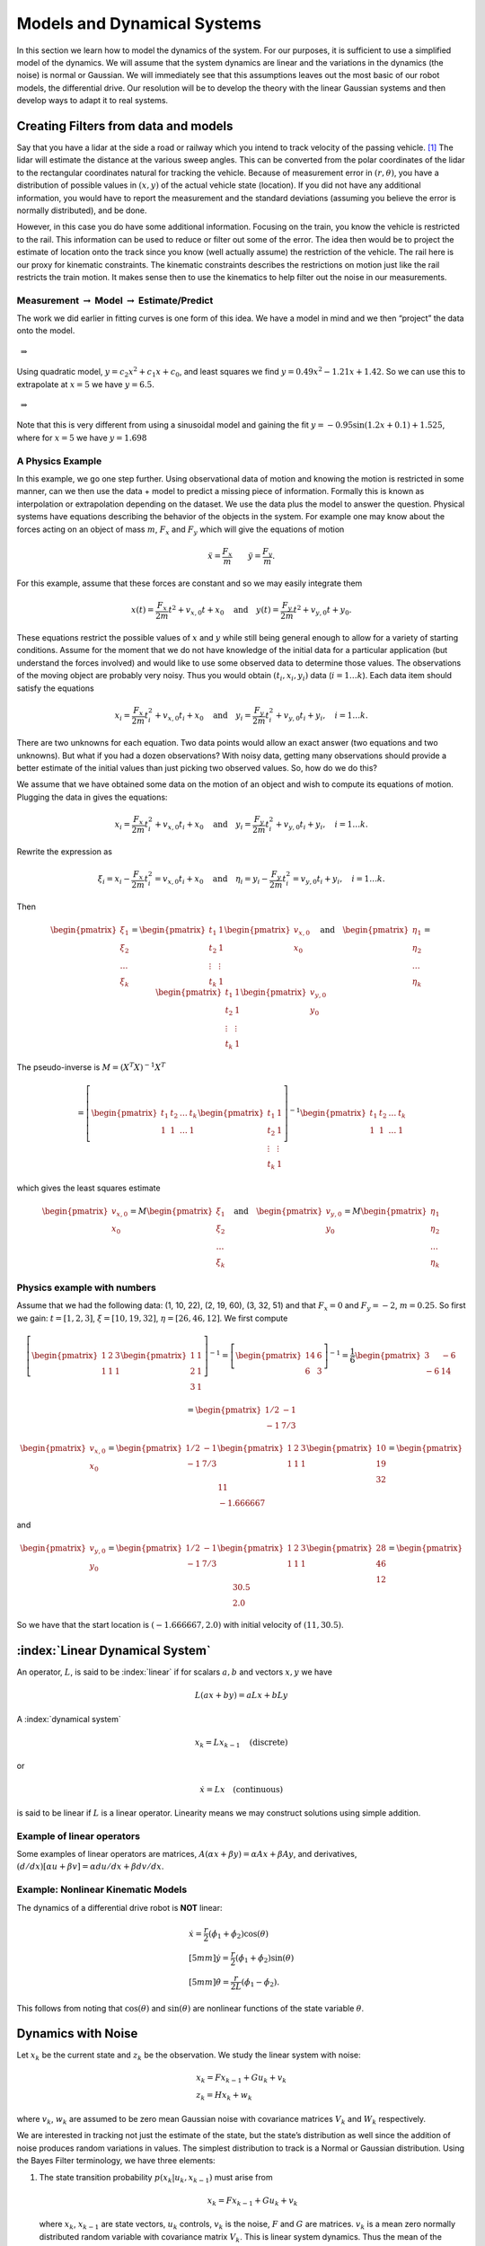 Models and Dynamical Systems
----------------------------

In this section we learn how to model the dynamics of the system.
For our purposes, it is sufficient to use a simplified model of the
dynamics. We will assume that the system dynamics are linear and the
variations in the dynamics (the noise) is normal or Gaussian. We will
immediately see that this assumptions leaves out the most basic of our
robot models, the differential drive. Our resolution will be to develop
the theory with the linear Gaussian systems and then develop ways to
adapt it to real systems.

Creating Filters from data and models
~~~~~~~~~~~~~~~~~~~~~~~~~~~~~~~~~~~~~

Say that you have a lidar at the side a road or railway which you intend
to track velocity of the passing vehicle. [#f1]_ The lidar will estimate
the distance at the various sweep angles. This can be converted from the
polar coordinates of the lidar to the rectangular coordinates natural
for tracking the vehicle. Because of measurement error in
:math:`(r, \theta)`, you have a distribution of possible values in
:math:`(x,y)` of the actual vehicle state (location). If you did not
have any additional information, you would have to report the
measurement and the standard deviations (assuming you believe the error
is normally distributed), and be done.

However, in this case you do have some additional information. Focusing
on the train, you know the vehicle is restricted to the rail. This
information can be used to reduce or filter out some of the error. The
idea then would be to project the estimate of location onto the track
since you know (well actually assume) the restriction of the vehicle.
The rail here is our proxy for kinematic constraints. The kinematic
constraints describes the restrictions on motion just like the rail
restricts the train motion. It makes sense then to use the kinematics to
help filter out the noise in our measurements.

Measurement :math:`\to` Model :math:`\to` Estimate/Predict
^^^^^^^^^^^^^^^^^^^^^^^^^^^^^^^^^^^^^^^^^^^^^^^^^^^^^^^^^^

The work we did earlier in fitting curves is one form of this idea. We
have a model in mind and we then “project” the data onto the model.

.. figure:: AdvFilteringFigures/quadpts.*
   :width: 60%
   :align: center

 :math:`\Rightarrow`

.. figure:: AdvFilteringFigures/quadgraph.*
   :width: 60%
   :align: center



Using quadratic model, :math:`y = c_2x^2 + c_1x + c_0`, and least
squares we find :math:`y = 0.49x^2 - 1.21x + 1.42`. So we can use this
to extrapolate at :math:`x=5` we have :math:`y = 6.5`.

.. figure:: AdvFilteringFigures/quadpts.*
   :width: 60%
   :align: center

 :math:`\Rightarrow`

.. figure:: AdvFilteringFigures/lscompare.*
   :width: 60%
   :align: center


Note that this is very different from using a sinusoidal model and
gaining the fit :math:`y= -0.95\sin(1.2x+0.1)+1.525`, where for
:math:`x=5` we have :math:`y=1.698`

A Physics Example
^^^^^^^^^^^^^^^^^

In this example, we go one step further. Using observational data of
motion and knowing the motion is restricted in some manner, can we then
use the data + model to predict a missing piece of information. Formally
this is known as interpolation or extrapolation depending on the
dataset. We use the data plus the model to answer the question. Physical
systems have equations describing the behavior of the objects in the
system. For example one may know about the forces acting on an object of
mass :math:`m`, :math:`F_x` and :math:`F_y` which will give the
equations of motion

.. math:: \ddot{x} = \frac{F_x}{m} \quad \quad \ddot{y} = \frac{F_y}{m} .

For this example, assume that these forces are constant and so we may
easily integrate them

.. math:: x(t) =  \frac{F_x}{2m} t^2 + v_{x,0} t + x_0 \quad \mbox{and} \quad y(t) =  \frac{F_y}{2m} t^2 + v_{y,0} t + y_0 .

These equations restrict the possible values of :math:`x` and :math:`y`
while still being general enough to allow for a variety of starting
conditions. Assume for the moment that we do not have knowledge of the
initial data for a particular application (but understand the forces
involved) and would like to use some observed data to determine those
values. The observations of the moving object are probably very noisy.
Thus you would obtain :math:`(t_i, x_i,y_i)` data (:math:`i=1 \dots k`).
Each data item should satisfy the equations

.. math:: x_i =  \frac{F_x}{2m} t_i^2 + v_{x,0} t_i + x_0 \quad \mbox{and} \quad y_i =  \frac{F_y}{2m} t_i^2 + v_{y,0} t_i + y_i, \quad i=1 \dots k .

There are two unknowns for each equation. Two data points would allow an
exact answer (two equations and two unknowns). But what if you had a
dozen observations? With noisy data, getting many observations should
provide a better estimate of the initial values than just picking two
observed values. So, how do we do this?

We assume that we have obtained some data on the motion of an object and
wish to compute its equations of motion. Plugging the data in gives the
equations:

.. math:: x_i =  \frac{F_x}{2m} t_i^2 + v_{x,0} t_i + x_0 \quad \mbox{and} \quad y_i =  \frac{F_y}{2m} t_i^2 + v_{y,0} t_i + y_i, \quad i=1 \dots k .

Rewrite the expression as

.. math:: \xi_i = x_i -  \frac{F_x}{2m} t_i^2 = v_{x,0} t_i + x_0 \quad \mbox{and} \quad \eta_i = y_i -  \frac{F_y}{2m} t_i^2 = v_{y,0} t_i + y_i, \quad i=1 \dots k .

Then

.. math::

   \begin{pmatrix} \xi_1 \\ \xi_2 \\ \dots \\ \xi_k \end{pmatrix} = \begin{pmatrix} t_1 & 1 \\ t_2 & 1 \\ \vdots & \vdots \\ t_k & 1 \end{pmatrix} \begin{pmatrix}  v_{x,0} \\ x_0 \end{pmatrix}
   \quad \mbox{and} \quad
   \begin{pmatrix} \eta_1 \\ \eta_2 \\ \dots \\ \eta_k \end{pmatrix} = \begin{pmatrix} t_1 & 1 \\ t_2 & 1 \\ \vdots & \vdots \\ t_k & 1 \end{pmatrix} \begin{pmatrix}  v_{y,0} \\ y_0 \end{pmatrix}

The pseudo-inverse is :math:`M = (X^T X)^{-1} X^T`

.. math::

   =  \left[\begin{pmatrix} t_1 & t_2 & \dots & t_k  \\ 1 & 1 & \dots & 1\end{pmatrix} \begin{pmatrix} t_1 & 1 \\ t_2 & 1 \\ \vdots & \vdots \\ t_k & 1 \end{pmatrix} \right]^{-1}
   \begin{pmatrix} t_1 & t_2 & \dots & t_k  \\ 1 & 1 & \dots & 1\end{pmatrix}

which gives the least squares estimate

.. math::

   \begin{pmatrix}  v_{x,0} \\ x_0 \end{pmatrix} =  M  \begin{pmatrix} \xi_1 \\ \xi_2 \\ \dots \\ \xi_k \end{pmatrix}
   \quad \mbox{and}
   \quad
   \begin{pmatrix}  v_{y,0} \\ y_0 \end{pmatrix} =
   M \begin{pmatrix} \eta_1 \\ \eta_2 \\ \dots \\ \eta_k \end{pmatrix}

Physics example with numbers
^^^^^^^^^^^^^^^^^^^^^^^^^^^^

Assume that we had the following data: (1, 10, 22), (2, 19, 60), (3, 32,
51) and that :math:`F_x=0` and :math:`F_y = -2`, :math:`m=0.25`. So
first we gain: :math:`t = [1, 2, 3]`, :math:`\xi = [10, 19, 32]`,
:math:`\eta = [26, 46, 12]`. We first compute

.. math::

   \left[\begin{pmatrix} 1 & 2 &  3  \\ 1 & 1 & 1\end{pmatrix} \begin{pmatrix} 1 & 1 \\ 2 & 1  \\ 3 & 1 \end{pmatrix} \right]^{-1}
   = \left[\begin{pmatrix} 14 & 6 \\ 6 & 3 \end{pmatrix}\right]^{-1} =  \frac{1}{6} \begin{pmatrix} 3 & -6 \\ -6 & 14 \end{pmatrix}



.. math:: = \begin{pmatrix} 1/2 & -1 \\ -1 & 7/3 \end{pmatrix}

.. math::

   \begin{pmatrix}  v_{x,0} \\ x_0 \end{pmatrix} = \begin{pmatrix} 1/2 & -1 \\ -1 & 7/3 \end{pmatrix}
   \begin{pmatrix} 1 & 2 &  3  \\ 1 & 1 & 1\end{pmatrix}  \begin{pmatrix} 10 \\ 19 \\ 32 \end{pmatrix}  = \begin{pmatrix} 11 \\ -1.666667\end{pmatrix}

and

.. math::

   \begin{pmatrix}  v_{y,0} \\ y_0 \end{pmatrix} = \begin{pmatrix} 1/2 & -1 \\ -1 & 7/3 \end{pmatrix}
   \begin{pmatrix} 1 & 2 &  3  \\ 1 & 1 & 1\end{pmatrix} \begin{pmatrix} 28 \\ 46 \\ 12\end{pmatrix} = \begin{pmatrix} 30.5 \\ 2.0\end{pmatrix}

So we have that the start location is :math:`(-1.666667, 2.0)` with
initial velocity of :math:`(11 , 30.5)`.

:index:`Linear Dynamical System`
~~~~~~~~~~~~~~~~~~~~~~~~~~~~~~~~~

An operator, :math:`L`, is said to be :index:`linear` if for scalars :math:`a,b`
and vectors :math:`x,y` we have

.. math:: L(ax+by) = aLx + bLy

A :index:`dynamical system`

.. math:: x_k = Lx_{k-1} \quad \text{(discrete)}

or

.. math:: \dot{x} = Lx \quad \text{(continuous)}

is said to be linear if :math:`L` is a linear operator. Linearity means
we may construct solutions using simple addition.

Example of linear operators
^^^^^^^^^^^^^^^^^^^^^^^^^^^

Some examples of linear operators are matrices,
:math:`A(\alpha x + \beta y) = \alpha Ax + \beta Ay`, and derivatives,
:math:`(d/dx) [\alpha u+\beta v] = \alpha du/dx + \beta dv/dx`.

Example: Nonlinear Kinematic Models
^^^^^^^^^^^^^^^^^^^^^^^^^^^^^^^^^^^

The dynamics of a differential drive robot is **NOT** linear:

.. math::

   \begin{array}{l}
    \dot{x} = \frac{r}{2} (\dot{\phi_1}+\dot{\phi_2})\cos(\theta) \\[5mm]
   \dot{y} = \frac{r}{2} (\dot{\phi_1}+\dot{\phi_2})\sin(\theta) \\[5mm]
   \dot{\theta} = \frac{r}{2L} (\dot{\phi_1}-\dot{\phi_2}).
   \end{array}

This follows from noting that :math:`\cos(\theta)` and
:math:`\sin(\theta)` are nonlinear functions of the state variable
:math:`\theta`.

Dynamics with Noise
~~~~~~~~~~~~~~~~~~~

Let :math:`x_k` be the current state and :math:`z_k` be the observation.
We study the linear system with noise:

.. math::

   \begin{array}{l}
   x_k = Fx_{k-1} + Gu_k + v_k\\
   z_k = Hx_k + w_k
   \end{array}

where :math:`v_k`, :math:`w_k` are assumed to be zero mean Gaussian
noise with covariance matrices :math:`V_k` and :math:`W_k` respectively.

We are
interested in tracking not just the estimate of the state, but the
state’s distribution as well since the addition of noise produces random
variations in values. The simplest distribution to track is a Normal or
Gaussian distribution. Using the Bayes Filter terminology, we have three
elements:

#. The state transition probability :math:`p(x_k|u_k,x_{k-1})` must
   arise from

   .. math:: x_k = Fx_{k-1}+Gu_k + v_k

   \ where :math:`x_k`, :math:`x_{k-1}` are state vectors, :math:`u_k`
   controls, :math:`v_k` is the noise, :math:`F` and :math:`G` are
   matrices. :math:`v_k` is a mean zero normally distributed random
   variable with covariance matrix :math:`V_k`. This is linear system
   dynamics. Thus the mean of the posterior state is

   .. math::

      E(x_k) =
      Fx_{k-1}+Gu_k,

:math:`p(x_k|u_k, x_{k-1})`

   .. math::

      = \frac{1}{\sqrt{\det
          (2\pi V_k)}}e^{-\frac{1}{2}(x_k-Fx_{k-1}-Gu_k)^T V^{-1}(x_k-Fx_{k-1}-Gu_k)}.

#. The measurement probability :math:`p(z_k|x_k)` must also be linear

   .. math:: z_k = Hx_k + w_k

   where :math:`H` is a :math:`m \times n` matrix and :math:`w_k` is
   Gaussian mean zero random variable (noise) with covariance matrix
   :math:`W_k`. The mean of the observation

   .. math:: E(z_k) = Hx_k,

   .. math::

      p(z_k|x_k) = \frac{1}{\sqrt{\det
          (2\pi W_k)}}e^{-\frac{1}{2}(z_k-Hx_k)^T W^{-1}(z_k-Hx_k)}

#. Initial belief, :math:`\mbox{bel}(x_0)` must be normally distributed,
   say with mean :math:`\hat{x}_0` and covariance :math:`P_0`

   .. math::

      \mbox{bel}(x_0) = \frac{1}{\sqrt{\det
          (2\pi P_0)}}e^{-\frac{1}{2}(x_0-\hat{x}_0)^T P_0^{-1}(x_0-\hat{x}_0)}

   If assumptions 1,2,3 hold then :math:`\mbox{bel}(x_k)` is also a
   Gaussian distribution.

Terminology
^^^^^^^^^^^

We will introduce some fairly common notation used in state estimation.
As stated before, we cannot observe the actual value of the quantity
:math:`x`, and so we will indicate with a “hat” the estimate of the
value, :math:`\hat{x}`.

-  Let :math:`\hat{x}_{k-1|k-1}` be the current state estimate at time
   step :math:`k-1`.

-  Let :math:`\hat{x}_{k|k-1}` be the prediction of the next state using
   a model of the dynamics.

-  Let :math:`P_{k|k-1}` be the covariance of :math:`\hat{x}_{k|k-1}`
   (:math:`E[(x_k-\hat{x}_{k|k-1})(x_k-\hat{x}_{k|k-1})^T]`)

-  Let :math:`z_{k}` be the observation or measurement of :math:`x_{k}`.

-  Let :math:`\hat{x}_{k|k}` be the update based on the observation.
   :math:`\hat{x}_{k|k}` is our best estimate of :math:`x_{k}`

-  Let :math:`P_{k|k}` be the covariance of :math:`\hat{x}_{k|k}`
   (:math:`E[(x_k-\hat{x}_{k|k})(x_k-\hat{x}_{k|k})^T]`)


At the risk of being redundant, we need to address a common misunderstanding.
The state vector :math:`x` is not something that normally can be observed.
We would not need to do any type of filtering if we could observe it.  The
observation of :math:`x` is :math:`z`.  It differs from :math:`x` in two
primary manners.  First there is noise in the observation.  Meaning that
:math:`x` and :math:`z` differ by the added noise.  Second, we don't
observe all of the components of :math:`x`.  Some are missing.  This means
that the lengths of the vectors for :math:`x` and :math:`z` are often
different.

For the algorithms in the next couple of sections, we will be estimating
:math:`x` by using :math:`z`.   So :math:`z` is an input variable.  To develop
code, we need to test on actual data sets, so we will need to create
some fake :math:`z` to run our tests.  The creation of the :math:`z` data
is not part of any of the filters.  This is no different than when you
create unit tests.  They are essential to the development process, but not
part of the primary codebase.



.. rubric:: Footnotes

.. [#f1] Ignoring for the moment that this is a ridiculously expensive way to track velocity.
